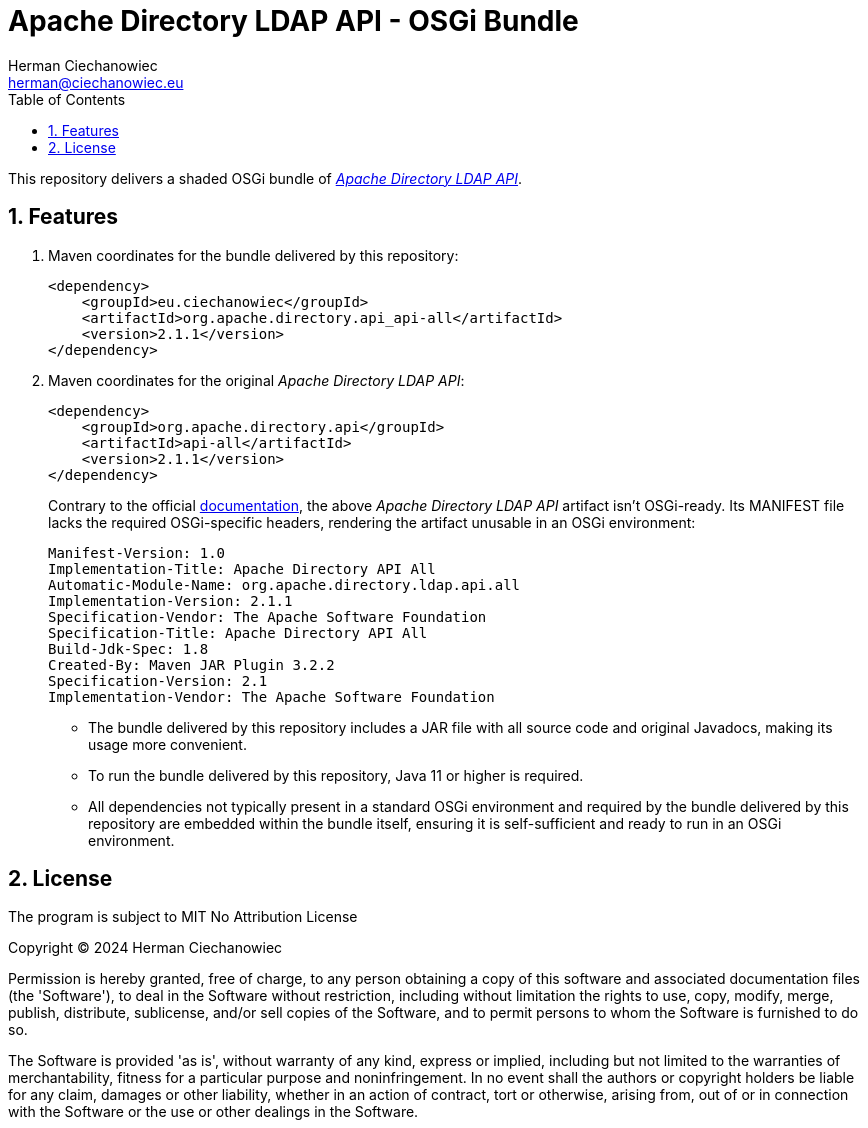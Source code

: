 [.text-justify]
= Apache Directory LDAP API - OSGi Bundle
:reproducible:
:doctype: article
:author: Herman Ciechanowiec
:email: herman@ciechanowiec.eu
:chapter-signifier:
:sectnums:
:sectnumlevels: 5
:sectanchors:
:toc: left
:toclevels: 5
:icons: font
// Docinfo is used for foldable TOC.
// -> For full usage example see https://github.com/remkop/picocli
:docinfo: shared,private
:linkcss:
:stylesdir: https://www.ciechanowiec.eu/linux_mantra/
:stylesheet: adoc-css-style.css

This repository delivers a shaded OSGi bundle of https://github.com/apache/directory-ldap-api[_Apache Directory LDAP API_].

== Features
. Maven coordinates for the bundle delivered by this repository:
+
[source, xml]
----
<dependency>
    <groupId>eu.ciechanowiec</groupId>
    <artifactId>org.apache.directory.api_api-all</artifactId>
    <version>2.1.1</version>
</dependency>
----
. Maven coordinates for the original _Apache Directory LDAP API_:
+
[source, xml]
----
<dependency>
    <groupId>org.apache.directory.api</groupId>
    <artifactId>api-all</artifactId>
    <version>2.1.1</version>
</dependency>
----
+
Contrary to the official https://github.com/apache/directory-ldap-api/blob/e6262ebd4fa80a3e0217d3a78161c79d2ec79c58/README.md?plain=1#L29[documentation], the above _Apache Directory LDAP API_ artifact isn't OSGi-ready. Its MANIFEST file lacks the required OSGi-specific headers, rendering the artifact unusable in an OSGi environment:

    Manifest-Version: 1.0
    Implementation-Title: Apache Directory API All
    Automatic-Module-Name: org.apache.directory.ldap.api.all
    Implementation-Version: 2.1.1
    Specification-Vendor: The Apache Software Foundation
    Specification-Title: Apache Directory API All
    Build-Jdk-Spec: 1.8
    Created-By: Maven JAR Plugin 3.2.2
    Specification-Version: 2.1
    Implementation-Vendor: The Apache Software Foundation

* The bundle delivered by this repository includes a JAR file with all source code and original Javadocs, making its usage more convenient.

* To run the bundle delivered by this repository, Java 11 or higher is required.

* All dependencies not typically present in a standard OSGi environment and required by the bundle delivered by this repository are embedded within the bundle itself, ensuring it is self-sufficient and ready to run in an OSGi environment.

== License
The program is subject to MIT No Attribution License

Copyright © 2024 Herman Ciechanowiec

Permission is hereby granted, free of charge, to any person obtaining a copy of this software and associated documentation files (the 'Software'), to deal in the Software without restriction, including without limitation the rights to use, copy, modify, merge, publish, distribute, sublicense, and/or sell copies of the Software, and to permit persons to whom the Software is furnished to do so.

The Software is provided 'as is', without warranty of any kind, express or implied, including but not limited to the warranties of merchantability, fitness for a particular purpose and noninfringement. In no event shall the authors or copyright holders be liable for any claim, damages or other liability, whether in an action of contract, tort or otherwise, arising from, out of or in connection with the Software or the use or other dealings in the Software.
